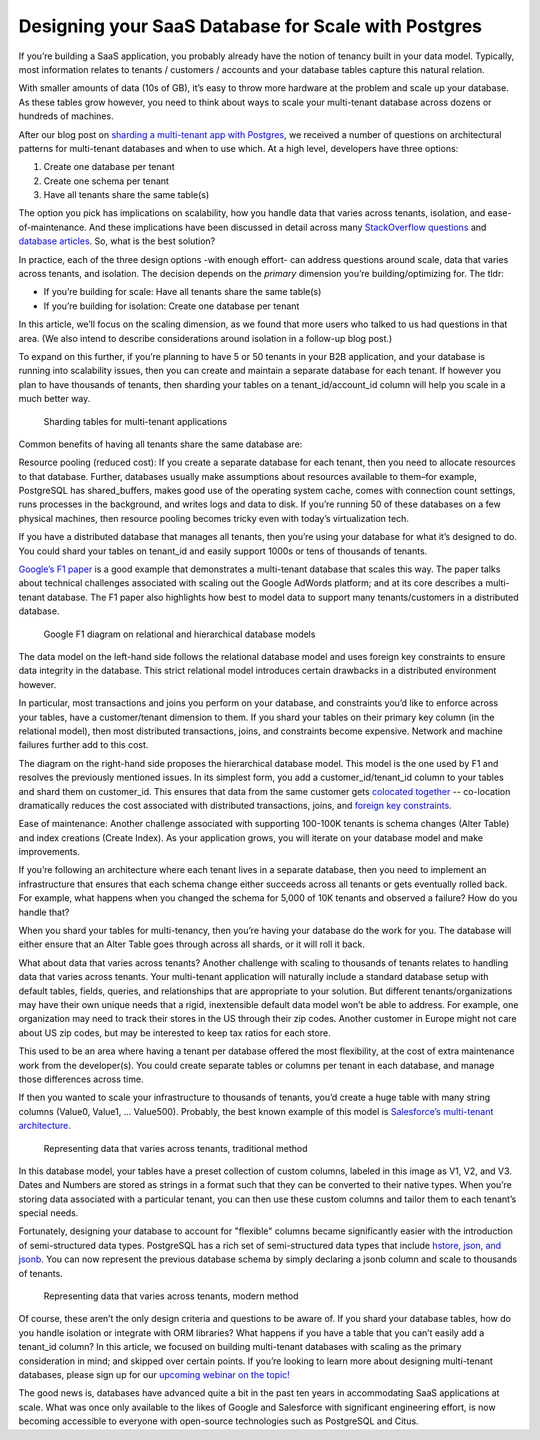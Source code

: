 Designing your SaaS Database for Scale with Postgres
####################################################

If you’re building a SaaS application, you probably already have the
notion of tenancy built in your data model. Typically, most information
relates to tenants / customers / accounts and your database tables
capture this natural relation.

With smaller amounts of data (10s of GB), it’s easy to throw more
hardware at the problem and scale up your database. As these tables grow
however, you need to think about ways to scale your multi-tenant
database across dozens or hundreds of machines.

After our blog post on `sharding a multi-tenant app with
Postgres <https://citusdata.com/blog/2016/08/10/sharding-for-a-multi-tenant-app-with-postgres/>`__,
we received a number of questions on architectural patterns for
multi-tenant databases and when to use which. At a high level,
developers have three options:

1. Create one database per tenant
2. Create one schema per tenant
3. Have all tenants share the same table(s)

The option you pick has implications on scalability, how you handle data
that varies across tenants, isolation, and ease-of-maintenance. And
these implications have been discussed in detail across many
`StackOverflow
questions <http://stackoverflow.com/search?tab=votes&q=multi-tenant%20database>`__
and `database
articles <https://msdn.microsoft.com/en-us/library/aa479086.aspx>`__.
So, what is the best solution?

In practice, each of the three design options -with enough effort- can
address questions around scale, data that varies across tenants, and
isolation. The decision depends on the *primary* dimension you’re
building/optimizing for. The tldr:

-  If you’re building for scale: Have all tenants share the same
   table(s)
-  If you’re building for isolation: Create one database per tenant

In this article, we’ll focus on the scaling dimension, as we found
that more users who talked to us had questions in that area. (We also
intend to describe considerations around isolation in a follow-up blog
post.)

To expand on this further, if you’re planning to have 5 or 50 tenants in
your B2B application, and your database is running into scalability
issues, then you can create and maintain a separate database for each
tenant. If however you plan to have thousands of tenants, then sharding
your tables on a tenant\_id/account\_id column will help you scale in a
much better way.

.. figure:: ../images/articles-saas-fig-1.png
   :alt: Sharding tables for multi-tenant applications

   Sharding tables for multi-tenant applications

Common benefits of having all tenants share the same database are:

Resource pooling (reduced cost): If you create a separate database for
each tenant, then you need to allocate resources to that database.
Further, databases usually make assumptions about resources available to
them–for example, PostgreSQL has shared\_buffers, makes good use of the
operating system cache, comes with connection count settings, runs
processes in the background, and writes logs and data to disk. If you’re
running 50 of these databases on a few physical machines, then resource
pooling becomes tricky even with today’s virtualization tech.

If you have a distributed database that manages all tenants, then you’re
using your database for what it’s designed to do. You could shard your
tables on tenant\_id and easily support 1000s or tens of thousands of
tenants.

`Google’s F1
paper <http://static.googleusercontent.com/media/research.google.com/en//pubs/archive/41344.pdf>`__
is a good example that demonstrates a multi-tenant database that scales
this way. The paper talks about technical challenges associated with
scaling out the Google AdWords platform; and at its core describes a
multi-tenant database. The F1 paper also highlights how best to model
data to support many tenants/customers in a distributed database.

.. figure:: ../images/articles-saas-fig-2.png
   :alt: Google F1 diagram on relational and hierarchical database models

   Google F1 diagram on relational and hierarchical database models

The data model on the left-hand side follows the relational database
model and uses foreign key constraints to ensure data integrity in the
database. This strict relational model introduces certain drawbacks in a
distributed environment however.

In particular, most transactions and joins you perform on your database,
and constraints you’d like to enforce across your tables, have a
customer/tenant dimension to them. If you shard your tables on their
primary key column (in the relational model), then most distributed
transactions, joins, and constraints become expensive. Network and
machine failures further add to this cost.

The diagram on the right-hand side proposes the hierarchical database
model. This model is the one used by F1 and resolves the previously
mentioned issues. In its simplest form, you add a
customer\_id/tenant\_id column to your tables and shard them on
customer\_id. This ensures that data from the same customer gets
`colocated
together <https://citusdata.com/blog/2016/08/10/sharding-for-a-multi-tenant-app-with-postgres/>`__
-- co-location dramatically reduces the cost associated with distributed
transactions, joins, and `foreign key
constraints <https://github.com/citusdata/citus/issues/698>`__.

Ease of maintenance: Another challenge associated with supporting
100-100K tenants is schema changes (Alter Table) and index creations
(Create Index). As your application grows, you will iterate on your
database model and make improvements.

If you’re following an architecture where each tenant lives in a
separate database, then you need to implement an infrastructure that
ensures that each schema change either succeeds across all tenants or
gets eventually rolled back. For example, what happens when you changed
the schema for 5,000 of 10K tenants and observed a failure? How do you
handle that?

When you shard your tables for multi-tenancy, then you’re having your
database do the work for you. The database will either ensure that an
Alter Table goes through across all shards, or it will roll it back.

What about data that varies across tenants? Another challenge with
scaling to thousands of tenants relates to handling data that varies
across tenants. Your multi-tenant application will naturally include a
standard database setup with default tables, fields, queries, and
relationships that are appropriate to your solution. But different
tenants/organizations may have their own unique needs that a rigid,
inextensible default data model won’t be able to address. For example,
one organization may need to track their stores in the US through their
zip codes. Another customer in Europe might not care about US zip codes,
but may be interested to keep tax ratios for each store.

This used to be an area where having a tenant per database offered the
most flexibility, at the cost of extra maintenance work from the
developer(s). You could create separate tables or columns per tenant in
each database, and manage those differences across time.

If then you wanted to scale your infrastructure to thousands of tenants,
you’d create a huge table with many string columns (Value0, Value1, …
Value500). Probably, the best known example of this model is
`Salesforce’s multi-tenant
architecture <http://www.developerforce.com/media/ForcedotcomBookLibrary/Force.com_Multitenancy_WP_101508.pdf>`__.

.. figure:: ../images/articles-saas-fig-3.png
   :alt: Representing data that varies across tenants, traditional method

   Representing data that varies across tenants, traditional method

In this database model, your tables have a preset collection of custom
columns, labeled in this image as V1, V2, and V3. Dates and Numbers are
stored as strings in a format such that they can be converted to their
native types. When you’re storing data associated with a particular
tenant, you can then use these custom columns and tailor them to each
tenant’s special needs.

Fortunately, designing your database to account for "flexible" columns
became significantly easier with the introduction of semi-structured
data types. PostgreSQL has a rich set of semi-structured data types that
include `hstore, json, and
jsonb <https://citusdata.com/blog/2016/07/14/choosing-nosql-hstore-json-jsonb/>`__. You can
now represent the previous database schema by simply declaring a jsonb
column and scale to thousands of tenants.

.. figure:: ../images/articles-saas-fig-4.png
   :alt: Representing data that varies across tenants, modern method

   Representing data that varies across tenants, modern method

Of course, these aren’t the only design criteria and questions to be
aware of. If you shard your database tables, how do you handle isolation
or integrate with ORM libraries? What happens if you have a table that
you can’t easily add a tenant\_id column? In this article, we focused
on building multi-tenant databases with scaling as the primary
consideration in mind; and skipped over certain points. If you’re
looking to learn more about designing multi-tenant databases, please
sign up for our `upcoming webinar on the
topic! <https://attendee.gotowebinar.com/register/46885752336450820>`__

The good news is, databases have advanced quite a bit in the past ten
years in accommodating SaaS applications at scale. What was once only
available to the likes of Google and Salesforce with significant
engineering effort, is now becoming accessible to everyone with
open-source technologies such as PostgreSQL and Citus.
